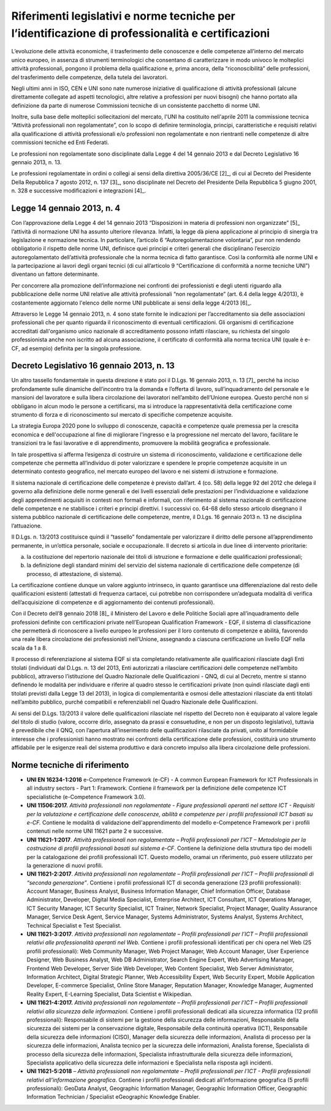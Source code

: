 Riferimenti legislativi e norme tecniche per l’identificazione di professionalità e certificazioni
---------------------------------------------------------------------------------------------------------

L’evoluzione delle attività economiche, il trasferimento delle
conoscenze e delle competenze all’interno del mercato unico europeo, in
assenza di strumenti terminologici che consentano di caratterizzare in
modo univoco le molteplici attività professionali, pongono il problema
della qualificazione e, prima ancora, della “riconoscibilità” delle
professioni, del trasferimento delle competenze, della tutela dei
lavoratori.

Negli ultimi anni in ISO, CEN e UNI sono nate numerose iniziative di
qualificazione di attività professionali (alcune direttamente collegate
ad aspetti tecnologici, altre relative a professioni per nuovi bisogni)
che hanno portato alla definizione da parte di numerose Commissioni
tecniche di un consistente pacchetto di norme UNI.

Inoltre, sulla base delle molteplici sollecitazioni del mercato, l'UNI
ha costituito nell'aprile 2011 la commissione tecnica “Attività
professionali non regolamentate”, con lo scopo di definire terminologia,
principi, caratteristiche e requisiti relativi alla qualificazione di
attività professionali e/o professioni non regolamentate e non
rientranti nelle competenze di altre commissioni tecniche ed Enti
Federati.

Le professioni non regolamentate sono disciplinate dalla Legge 4 del 14
gennaio 2013 e dal Decreto Legislativo 16 gennaio 2013, n. 13.

Le professioni regolamentate in ordini o collegi ai sensi della
direttiva 2005/36/CE [2]_, di cui al Decreto del Presidente Della
Repubblica 7 agosto 2012, n. 137 [3]_, sono disciplinate nel Decreto del
Presidente Della Repubblica 5 giugno 2001, n. 328 e successive
modificazioni e integrazioni [4]_.

Legge 14 gennaio 2013, n. 4
~~~~~~~~~~~~~~~~~~~~~~~~~~~~~~~~~~~~

Con l’approvazione della Legge 4 del 14 gennaio 2013 “Disposizioni in
materia di professioni non organizzate”  [5]_ l’attività di normazione
UNI ha assunto ulteriore rilevanza. Infatti, la legge dà piena
applicazione al principio di sinergia tra legislazione e normazione
tecnica. In particolare, l’articolo 6 “Autoregolamentazione volontaria”,
pur non rendendo obbligatorio il rispetto delle norme UNI, definisce
quei principi e criteri generali che disciplinano l’esercizio
autoregolamentato dell’attività professionale che la norma tecnica di
fatto garantisce. Così la conformità alle norme UNI e la partecipazione
ai lavori degli organi tecnici (di cui all’articolo 9 “Certificazione di
conformità a norme tecniche UNI”) diventano un fattore determinante.

Per concorrere alla promozione dell’informazione nei confronti dei
professionisti e degli utenti riguardo alla pubblicazione delle norme
UNI relative alle attività professionali “non regolamentate” (art. 6.4
della legge 4/2013), è costantemente aggiornato l'elenco delle norme UNI
pubblicate ai sensi della legge 4/2013 [6]_.

Attraverso le Legge 14 gennaio 2013, n. 4 sono state fornite le
indicazioni per l’accreditamento sia delle associazioni professionali
che per quanto riguarda il riconoscimento di eventuali certificazioni.
Gli organismi di certificazione accreditati dall'organismo unico
nazionale di accreditamento possono infatti rilasciare, su richiesta del
singolo professionista anche non iscritto ad alcuna associazione, il
certificato di conformità alla norma tecnica UNI (quale è e-CF, ad
esempio) definita per la singola professione.

Decreto Legislativo 16 gennaio 2013, n. 13
~~~~~~~~~~~~~~~~~~~~~~~~~~~~~~~~~~~~~~~~~~~~~~~~~~~~~

Un altro tassello fondamentale in questa direzione è stato poi il D.Lgs.
16 gennaio 2013, n. 13 [7]_ perché ha inciso profondamente sulle
dinamiche dell’incontro tra la domanda e l’offerta di lavoro,
sull’inquadramento del personale e le mansioni del lavoratore e sulla
libera circolazione dei lavoratori nell’ambito dell’Unione europea.
Questo perché non si obbligano in alcun modo le persone a certificarsi,
ma si introduce la rappresentatività della certificazione come strumento
di forza e di riconoscimento sul mercato di specifiche competenze
acquisite.

La strategia Europa 2020 pone lo sviluppo di conoscenze, capacità e
competenze quale premessa per la crescita economica e dell'occupazione
al fine di migliorare l'ingresso e la progressione nel mercato del
lavoro, facilitare le transizioni tra le fasi lavorative e di
apprendimento, promuovere la mobilità geografica e professionale.

In tale prospettiva si afferma l’esigenza di costruire un sistema di
riconoscimento, validazione e certificazione delle competenze che
permetta all’individuo di poter valorizzare e spendere le proprie
competenze acquisite in un determinato contesto geografico, nel mercato
europeo del lavoro e nei sistemi di istruzione e formazione.

Il sistema nazionale di certificazione delle competenze è previsto
dall’art. 4 (co. 58) della legge 92 del 2012 che delega il governo alla
definizione delle norme generali e dei livelli essenziali delle
prestazioni per l’individuazione e validazione degli apprendimenti
acquisiti in contesti non formali e informali, con riferimento al
sistema nazionale di certificazione delle competenze e ne stabilisce i
criteri e principi direttivi. I successivi co. 64-68 dello stesso
articolo disegnano il sistema pubblico nazionale di certificazione delle
competenze, mentre, il D.Lgs. 16 gennaio 2013 n. 13 ne disciplina
l’attuazione.

Il D.Lgs. n. 13/2013 costituisce quindi il “tassello” fondamentale per
valorizzare il diritto delle persone all’apprendimento permanente, in
un’ottica personale, sociale e occupazionale. Il decreto si articola in
due linee di intervento prioritarie:

a) la costituzione del repertorio nazionale dei titoli di istruzione e
   formazione e delle qualificazioni professionali;

b) la definizione degli standard minimi del servizio del sistema
   nazionale di certificazione delle competenze (di processo, di
   attestazione, di sistema).

La certificazione contiene dunque un valore aggiunto intrinseco, in
quanto garantisce una differenziazione dal resto delle qualificazioni
esistenti (attestati di frequenza cartacei, cui potrebbe non
corrispondere un’adeguata modalità di verifica dell’acquisizione di
competenze e di aggiornamento dei contenuti professionali).

Con il Decreto dell’8 gennaio 2018 [8]_ il Ministero del Lavoro e delle
Politiche Sociali apre all’inquadramento delle professioni definite con
certificazioni private nell’European Qualification Framework - EQF, il
sistema di classificazione che permetterà di riconoscere a livello
europeo le professioni per il loro contenuto di competenze e abilità,
favorendo una reale libera circolazione dei professionisti nell’Unione,
assegnando a ciascuna certificazione un livello EQF nella scala da 1 a
8.

Il processo di referenziazione al sistema EQF si sta completando
relativamente alle qualificazioni rilasciate dagli Enti titolati
(individuati dal D.Lgs. n. 13 del 2013, Enti autorizzati a rilasciare
certificazioni delle competenze nell’ambito pubblico), attraverso
l’istituzione del Quadro Nazionale delle Qualificazioni - QNQ, di cui al
Decreto, mentre si stanno definendo le modalità per individuare e
riferire al quadro stesso le certificazioni private (non quindi
rilasciate dagli enti titolati previsti dalla Legge 13 del 2013), in
logica di complementarità e osmosi delle attestazioni rilasciate da enti
titolati nell’ambito pubblico, purché compatibili e referenziabili nel
Quadro Nazionale delle Qualificazioni.

Ai sensi del D.Lgs. 13/2013 il valore delle qualificazioni rilasciate
nel rispetto del Decreto non è equiparato al valore legale del titolo di
studio (valore, occorre dirlo, assegnato da prassi e consuetudine, e non
per un disposto legislativo), tuttavia è prevedibile che il QNQ, con
l’apertura all’inserimento delle qualificazioni rilasciate da privati,
unito al formidabile interesse che i professionisti hanno mostrato nei
confronti della certificazione delle professioni, costituirà uno
strumento affidabile per le esigenze reali del sistema produttivo e darà
concreto impulso alla libera circolazione delle professioni.

Norme tecniche di riferimento
~~~~~~~~~~~~~~~~~~~~~~~~~~~~~~~~~~~~

-  **UNI EN 16234-1:2016** e-Competence Framework (e-CF) - A common
   European Framework for ICT Professionals in all industry sectors -
   Part 1: Framework. Contiene il framework per la definizione delle
   competenze ICT specialistiche (e-Competence Framework 3.0).

-  **UNI 11506:2017.** *Attività professionali non regolamentate -
   Figure professionali operanti nel settore ICT - Requisiti per la
   valutazione e certificazione delle conoscenze, abilità e competenze
   per i profili professionali ICT basati su e-CF.* Contiene le modalità
   di validazione dell'apprendimento del modello e-Competence Framework
   per i profili contenuti nelle norme UNI 11621 parte 2 e successive.

-  **UNI 11621-1:2017**. *Attività professionali non regolamentate –
   Profili professionali per l’ICT – Metodologia per la costruzione di
   profili professionali basati sul sistema e-CF*. Contiene la
   definizione della struttura tipo dei modelli per la catalogazione dei
   profili professionali ICT. Questo modello, oramai un riferimento, può
   essere utilizzato per la generazione di nuovi profili.

-  **UNI 11621-2:2017**. *Attività professionali non regolamentate –
   Profili professionali per l’ICT – Profili professionali di “seconda
   generazione”*. Contiene i profili professionali ICT di seconda
   generazione (23 profili professionali): Account Manager, Business
   Analyst, Business Information Manager, Chief Information Officer,
   Database Administrator, Developer, Digital Media Specialist,
   Enterprise Architect, ICT Consultant, ICT Operations Manager, ICT
   Security Manager, ICT Security Specialist, ICT Trainer, Network
   Specialist, Project Manager, Quality Assurance Manager, Service Desk
   Agent, Service Manager, Systems Administrator, Systems Analyst,
   Systems Architect, Technical Specialist e Test Specialist.

-  **UNI 11621-3:2017**. *Attività professionali non regolamentate –
   Profili professionali per l’ICT – Profili professionali relativi alle
   professionalità operanti nel Web.* Contiene i profili professionali
   identificati per chi opera nel Web (25 profili professionali): Web
   Community Manager, Web Project Manager, Web Account Manager, User
   Experience Designer, Web Business Analyst, Web DB Administrator,
   Search Engine Expert, Web Advertising Manager, Frontend Web
   Developer, Server Side Web Developer, Web Content Specialist, Web
   Server Administrator, Information Architect, Digital Strategic
   Planner, Web Accessibility Expert, Web Security Expert, Mobile
   Application Developer, E-commerce Specialist, Online Store Manager,
   Reputation Manager, Knowledge Manager, Augmented Reality Expert,
   E-Learning Specialist, Data Scientist e Wikipedian.

-  **UNI 11621-4:2017.** *Attività professionali non regolamentate –
   Profili professionali per l’ICT – Profili professionali relativi alla
   sicurezza delle informazioni.* Contiene i profili professionali
   dedicati alla sicurezza informatica (12 profili professionali):
   Responsabile di sistemi per la gestione della sicurezza delle
   informazioni, Responsabile della sicurezza dei sistemi per la
   conservazione digitale, Responsabile della continuità operativa
   (ICT), Responsabile della sicurezza delle informazioni (CISO),
   Manager della sicurezza delle informazioni, Analista di processo per
   la sicurezza delle informazioni, Analista tecnico per la sicurezza
   delle informazioni, Analista forense, Specialista di processo della
   sicurezza delle informazioni, Specialista infrastrutturale della
   sicurezza delle informazioni, Specialista applicativo della sicurezza
   delle informazioni e Specialista nella risposta agli incidenti.

-  **UNI 11621-5:2018** – *Attività professionali non regolamentate –
   Profili professionali per l’ICT - Profili professionali relativi
   all’informazione geografica*. Contiene i profili professionali
   dedicati all’informazione geografica (5 profili professionali):
   GeoData Analyst, Geographic Information Manager, Geographic
   Information Officer, Geographic Information Technician / Specialist
   eGeographic Knowledge Enabler.
